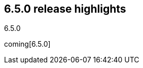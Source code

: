 [[release-highlights-6.5.0]]
== 6.5.0 release highlights
++++
<titleabbrev>6.5.0</titleabbrev>
++++

coming[6.5.0]
